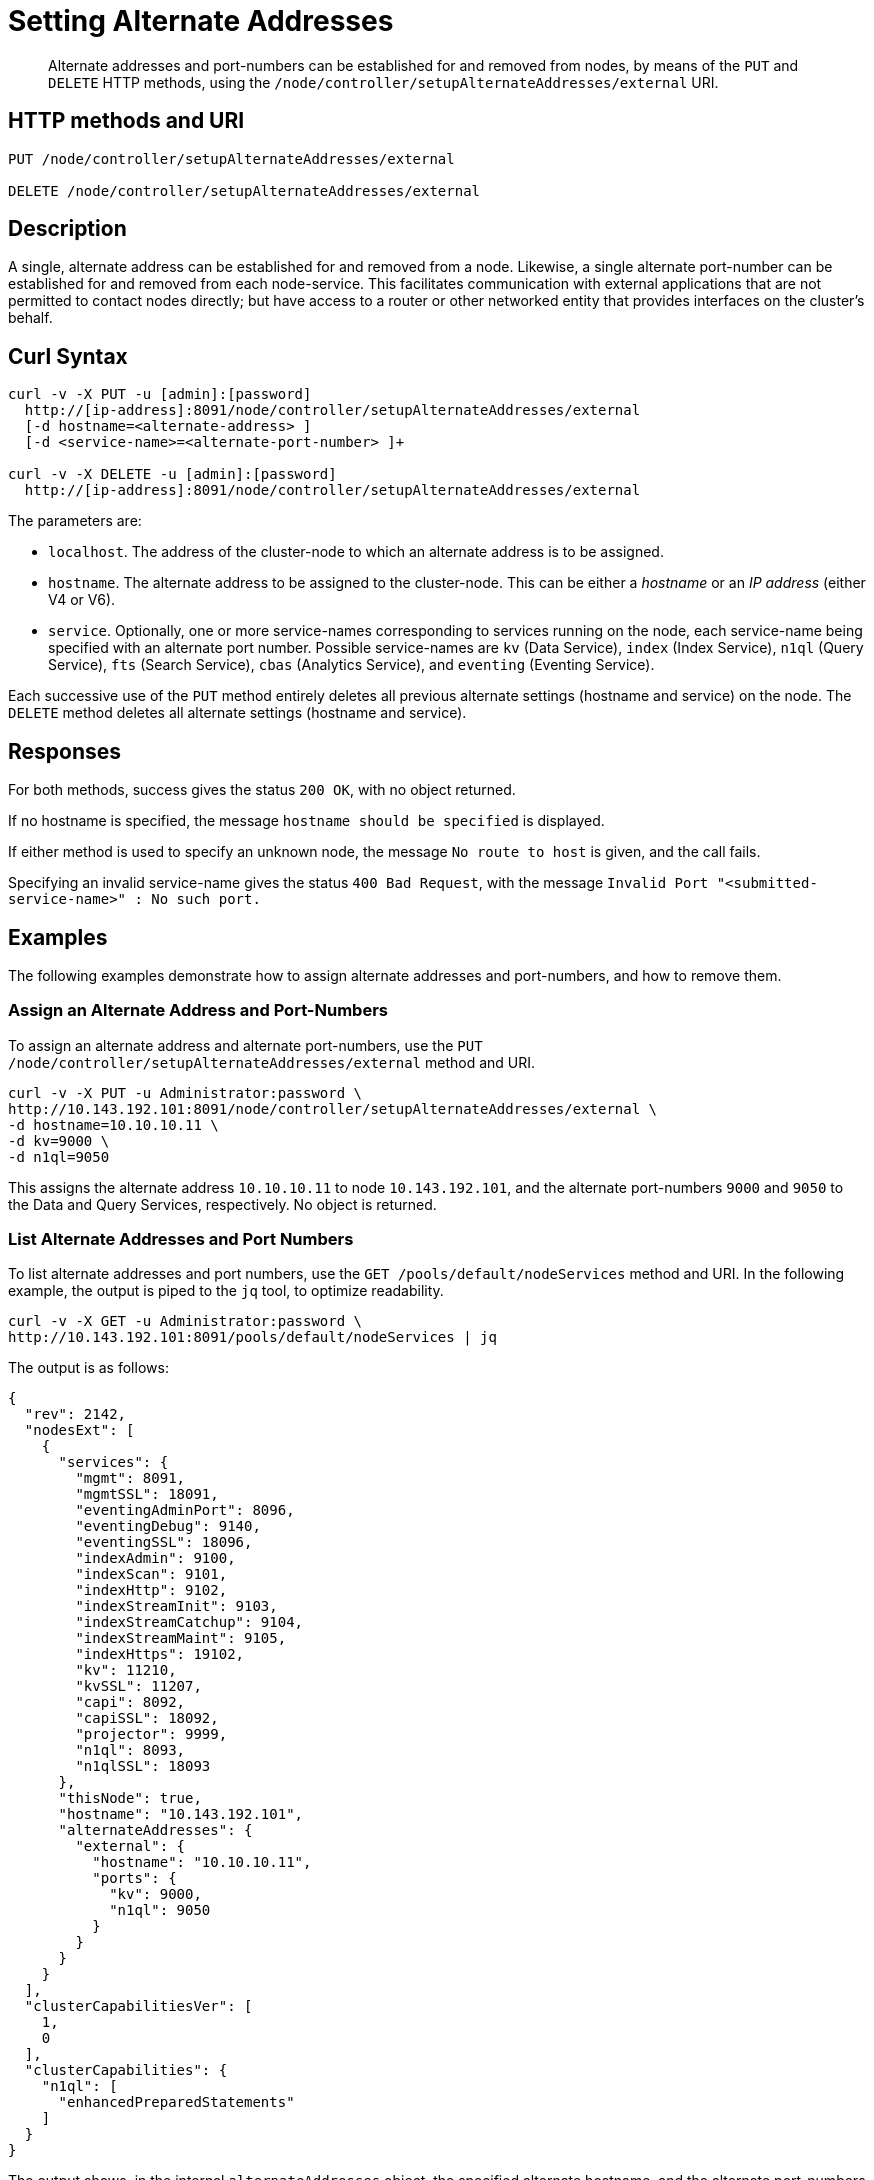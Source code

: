 = Setting Alternate Addresses
:page-topic-type: reference

[abstract]
Alternate addresses and port-numbers can be established for and removed from nodes, by means of the `PUT` and `DELETE` HTTP methods, using the `/node/controller/setupAlternateAddresses/external` URI.

[#http-method-and-uri]
== HTTP methods and URI

----
PUT /node/controller/setupAlternateAddresses/external

DELETE /node/controller/setupAlternateAddresses/external
----

[#rest-setup-alternate-address-description]
== Description

A single, alternate address can be established for and removed from a node.
Likewise, a single alternate port-number can be established for and removed from each node-service.
This facilitates communication with external applications that are not permitted to contact nodes directly; but have access to a router or other networked entity that provides interfaces on the cluster's behalf.

[#curl-syntax]
== Curl Syntax

----
curl -v -X PUT -u [admin]:[password]
  http://[ip-address]:8091/node/controller/setupAlternateAddresses/external
  [-d hostname=<alternate-address> ]
  [-d <service-name>=<alternate-port-number> ]+

curl -v -X DELETE -u [admin]:[password]
  http://[ip-address]:8091/node/controller/setupAlternateAddresses/external
----

The parameters are:

* `localhost`.
The address of the cluster-node to which an alternate address is to be assigned.

* `hostname`.
The alternate address to be assigned to the cluster-node.
This can be either a _hostname_ or an _IP address_ (either V4 or V6).

* `service`.
Optionally, one or more service-names corresponding to services running on the node, each service-name being specified with an alternate port number.
Possible service-names are `kv` (Data Service), `index` (Index Service), `n1ql` (Query Service), `fts` (Search Service), `cbas` (Analytics Service), and `eventing` (Eventing Service).

Each successive use of the `PUT` method entirely deletes all previous alternate settings (hostname and service) on the node.
The `DELETE` method deletes all alternate settings (hostname and service).

[#responses]
== Responses

For both methods, success gives the status `200 OK`, with no object returned.

If no hostname is specified, the message `hostname should be specified` is displayed.

If either method is used to specify an unknown node, the message `No route to host` is given, and the call fails.

Specifying an invalid service-name gives the status `400 Bad Request`, with the message `Invalid Port "<submitted-service-name>" : No such port.`


[#examples]
== Examples

The following examples demonstrate how to assign alternate addresses and port-numbers, and how to remove them.

[#assign-alternate-address-and-port-numbers]
=== Assign an Alternate Address and Port-Numbers

To assign an alternate address and alternate port-numbers, use the `PUT /node/controller/setupAlternateAddresses/external` method and URI.

----
curl -v -X PUT -u Administrator:password \
http://10.143.192.101:8091/node/controller/setupAlternateAddresses/external \
-d hostname=10.10.10.11 \
-d kv=9000 \
-d n1ql=9050
----

This assigns the alternate address `10.10.10.11` to node `10.143.192.101`, and the alternate port-numbers `9000` and `9050` to the Data and Query Services, respectively.
No object is returned.

[#list-alternate-addresses-and-port-numbers]
=== List Alternate Addresses and Port Numbers

To list alternate addresses and port numbers, use the `GET /pools/default/nodeServices` method and URI.
In the following example, the output is piped to the `jq` tool, to optimize readability.

----
curl -v -X GET -u Administrator:password \
http://10.143.192.101:8091/pools/default/nodeServices | jq

----

The output is as follows:

----
{
  "rev": 2142,
  "nodesExt": [
    {
      "services": {
        "mgmt": 8091,
        "mgmtSSL": 18091,
        "eventingAdminPort": 8096,
        "eventingDebug": 9140,
        "eventingSSL": 18096,
        "indexAdmin": 9100,
        "indexScan": 9101,
        "indexHttp": 9102,
        "indexStreamInit": 9103,
        "indexStreamCatchup": 9104,
        "indexStreamMaint": 9105,
        "indexHttps": 19102,
        "kv": 11210,
        "kvSSL": 11207,
        "capi": 8092,
        "capiSSL": 18092,
        "projector": 9999,
        "n1ql": 8093,
        "n1qlSSL": 18093
      },
      "thisNode": true,
      "hostname": "10.143.192.101",
      "alternateAddresses": {
        "external": {
          "hostname": "10.10.10.11",
          "ports": {
            "kv": 9000,
            "n1ql": 9050
          }
        }
      }
    }
  ],
  "clusterCapabilitiesVer": [
    1,
    0
  ],
  "clusterCapabilities": {
    "n1ql": [
      "enhancedPreparedStatements"
    ]
  }
}
----

The output shows, in the internal `alternateAddresses` object, the specified alternate hostname, and the alternate port-numbers for the Data and Query Services.

[#remove-alternate-addresses-and-port-numbers]
=== Remove Alternate Addresses and Port Numbers

The following example removes the alternate address and all alternate port numbers from the specified node.

----
curl -v -X DELETE -u Administrator:password \
http://10.143.192.101:8091/node/controller/setupAlternateAddresses/external
----

If the call is successful, the status `200 OK` is provided.
The results can be checked as before:

----
curl -v -X GET -u Administrator:password \
http://10.143.192.101:8091/pools/default/nodeServices | jq
----

This now produces the following output:

----
{
  "rev": 2143,
  "nodesExt": [
    {
      "services": {
        "mgmt": 8091,
        "mgmtSSL": 18091,
        "eventingAdminPort": 8096,
        "eventingDebug": 9140,
        "eventingSSL": 18096,
        "indexAdmin": 9100,
        "indexScan": 9101,
        "indexHttp": 9102,
        "indexStreamInit": 9103,
        "indexStreamCatchup": 9104,
        "indexStreamMaint": 9105,
        "indexHttps": 19102,
        "kv": 11210,
        "kvSSL": 11207,
        "capi": 8092,
        "capiSSL": 18092,
        "projector": 9999,
        "n1ql": 8093,
        "n1qlSSL": 18093
      },
      "thisNode": true,
      "hostname": "10.143.192.101"
    }
  ],
  "clusterCapabilitiesVer": [
    1,
    0
  ],
  "clusterCapabilities": {
    "n1ql": [
      "enhancedPreparedStatements"
    ]
  }
}
----

The internal `alternateAddresses` object has been removed; indicating that the alternate address and port numbers no longer exist.

[#see-also]
== See Also

A complete list of Couchbase Services and the ports they occupy, along with information on custom port mapping, is provided in xref:install:install-ports.adoc[Network and Firewall Requirements].

Also see xref:rest-api:rest-list-node-services.adoc[Listing Node Services].
